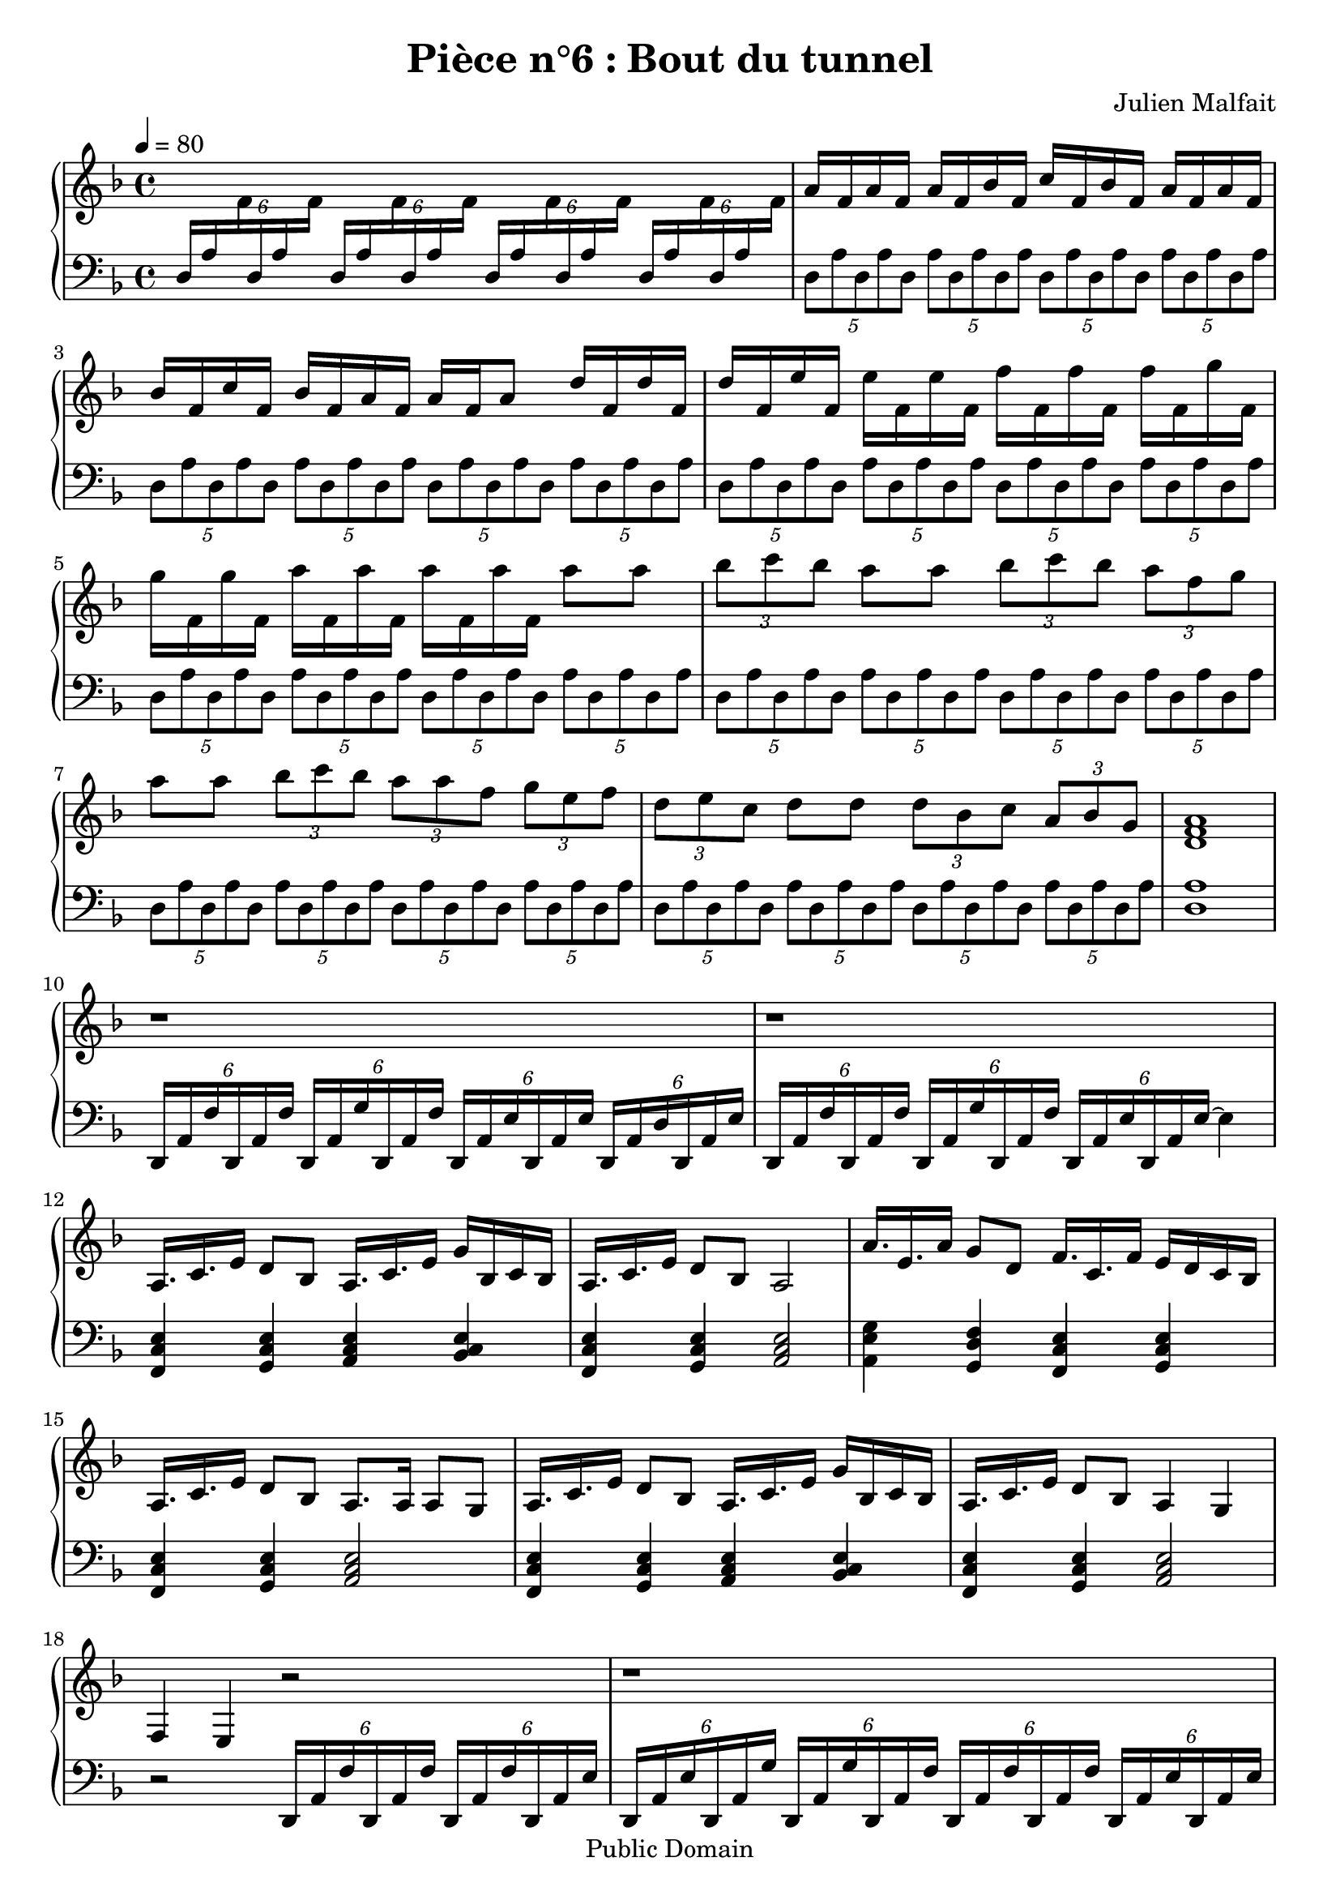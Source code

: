 \header {
  title = "Pièce n°6 : Bout du tunnel"
  source = ""
  composer = "Julien Malfait"
  enteredby = "jm"
  copyright = "Public Domain"
}

\version "2.18.2"



\paper {
  #(define dump-extents #t)
  raggedright = ##t
  indent = 0\mm
  linewidth = 160\mm - 2.0 * 0.4\in
}

%\layout {
%
%}

\score {

  \relative c'
  {
    % ly snippet contents follows:
    \new PianoStaff <<
    \set PianoStaff.connectArpeggios = ##t
    \new Staff = "right" {  \time 4/4  \tempo 4 = 80 \key d\minor
      %{bar001%}|s1
      %{bar002%}|a'16 f a f a f bes f c' f, bes f a f a f
      %{bar003%}|bes f c' f, bes f a f a f a8 d16 f, d' f,
      %{bar004%}|d' f, e' f, e' f, e' f, f' f, f' f, f' f, g' f,
      %{bar005%}|g' f, g' f, a' f, a' f, a' f, a' f, a'8 a
      %{bar006%}|\tuplet 3/2 { bes8 c bes } a8 a \tuplet 3/2 { bes8 c bes } \tuplet 3/2 { a f g }
      %{bar007%}|a8 a  \tuplet 3/2 { bes8 c bes } \tuplet 3/2 { a a f } \tuplet 3/2 { g e f }
      %{bar008%}|\tuplet 3/2 { d e c } d8 d \tuplet 3/2 { d8 bes c } \tuplet 3/2 { a bes g }
      %{bar009%}|<d f a>1
      %{bar010%}|r1
      %{bar011%}|r1
      %{bar012%}|a16. c e16 d8 bes a16. c e16 g bes, c bes
      %{bar013%}|a16. c e16 d8 bes a2
      %{bar014%}|a'16. e a16 g8 d f16. c f16 e d c bes
      %{bar015%}|a16. c e16 d8 bes a8. a16 a8 g
      %{bar016%}|a16. c e16 d8 bes a16. c e16 g bes, c bes
      %{bar017%}|a16. c e16 d8 bes a4 g
      %{bar018%}|f e r2
      %{bar019%}|r1
      %{bar020%}|r2 c'''4 bes
      %{bar021%}|a16. e a16 g8 d f16. c f16 e16 d c bes
      %{bar022%}|a16. e a16 g8 d f16. c f16 e16 d c bes
      %{bar023%}|a2 a4 bes\arpeggio
      %{bar024%}|bes8\arpeggio bes\arpeggio \tuplet 3/2 { bes8\arpeggio bes\arpeggio bes\arpeggio } \tuplet 3/2 { <bes e bes'>8\arpeggio <bes e bes'>\arpeggio <bes e bes'>\arpeggio } \tuplet 3/2 { <bes e a>8\arpeggio <bes e a>\arpeggio <bes e bes'>\arpeggio }
      %{bar025%}|\tuplet 3/2 { <bes e c'>8\arpeggio <bes e c'>\arpeggio <bes e c'>\arpeggio } <bes e c'>16\arpeggio <bes e c'>\arpeggio <bes e c'>\arpeggio <bes e c'>\arpeggio bes'4 a
      %{bar026%}|\key a\major a16. cis fis16 e8 cis a16. cis e16 \tuplet 3/2 { fis8 a b }
      %{bar027%}|a16. fis a16 gis8 e fis16. gis fis16 fis16. gis fis16
      %{bar028%}|fis2 e8 e16 e~ e e fis e
      %{bar029%}|e8 e16 e~ e e fis e cis8 cis16 cis~ cis cis e cis
      %{bar030%}|cis8 cis16 cis~ cis cis e cis d8 d16 d~ d d e d
      %{bar031%}|d8 d16 d~ d d cis d e8 e16 e~ e e fis e
      %{bar032%}|e8 e16 e <e gis> <e gis> <e b'> <e b'> a4 fis8 a~
      %{bar033%}|a2 a4 fis8 a~
      %{bar034%}|a2 gis8. fis e8
      %{bar035%}|e2 d8. cis b8
      %{bar036%}|cis1
      %{bar037%}|r1
      %{bar038%}|r1
      %{bar039%}|<cis' a'>4 <a cis a'>2.
      \bar "|."
    }
    \new Staff = "left" { \clef bass  \key d\minor
      %{bar001%}| \tuplet 6/4 { d,,,16 a' \change Staff = "right" f' \change Staff = "left"
      d,16 a' \change Staff = "right" f' } \change Staff = "left"
      \tuplet 6/4 { d,16 a' \change Staff = "right" f' \change Staff = "left"
      d,16 a' \change Staff = "right" f' } \change Staff = "left"
      \tuplet 6/4 { d,16 a' \change Staff = "right" f' \change Staff = "left"
      d,16 a' \change Staff = "right" f' } \change Staff = "left"
      \tuplet 6/4 { d,16 a' \change Staff = "right" f' \change Staff = "left"
      d,16 a' \change Staff = "right" f' } \change Staff = "left"
      %{bar002%}|\tuplet 5/2 { d,8 a' d, a' d, } \tuplet 5/2 { a' d, a' d, a' } \tuplet 5/2 { d,8 a' d, a' d, } \tuplet 5/2 { a' d, a' d, a' }
      %{bar003%}|\tuplet 5/2 { d,8 a' d, a' d, } \tuplet 5/2 { a' d, a' d, a' } \tuplet 5/2 { d,8 a' d, a' d, } \tuplet 5/2 { a' d, a' d, a' }
      %{bar004%}|\tuplet 5/2 { d,8 a' d, a' d, } \tuplet 5/2 { a' d, a' d, a' } \tuplet 5/2 { d,8 a' d, a' d, } \tuplet 5/2 { a' d, a' d, a' }
      %{bar005%}|\tuplet 5/2 { d,8 a' d, a' d, } \tuplet 5/2 { a' d, a' d, a' } \tuplet 5/2 { d,8 a' d, a' d, } \tuplet 5/2 { a' d, a' d, a' }
      %{bar006%}|\tuplet 5/2 { d,8 a' d, a' d, } \tuplet 5/2 { a' d, a' d, a' } \tuplet 5/2 { d,8 a' d, a' d, } \tuplet 5/2 { a' d, a' d, a' }
      %{bar007%}|\tuplet 5/2 { d,8 a' d, a' d, } \tuplet 5/2 { a' d, a' d, a' } \tuplet 5/2 { d,8 a' d, a' d, } \tuplet 5/2 { a' d, a' d, a' }
      %{bar008%}|\tuplet 5/2 { d,8 a' d, a' d, } \tuplet 5/2 { a' d, a' d, a' } \tuplet 5/2 { d,8 a' d, a' d, } \tuplet 5/2 { a' d, a' d, a' }
      %{bar009%}|<d, a'>1
      %{bar010%}|\tuplet 6/4 { d,16 a' f' d, a' f' } \tuplet 6/4 { d, a' g' d, a' f' } \tuplet 6/4 { d, a' e' d, a' e' } \tuplet 6/4 { d, a' d d, a' e' }
      %{bar011%}|\tuplet 6/4 { d,16 a' f' d, a' f' } \tuplet 6/4 { d, a' g' d, a' f' } \tuplet 6/4 { d, a' e' d, a' e'~ } e4
      %{bar012%}|<f, c' e>4 <g c e> <a c e> <bes c e>
      %{bar013%}|<f c' e>4 <g c e> <a c e>2
      %{bar014%}|<a e'g>4 <g d' f> <f c' e> <g c e>
      %{bar015%}|<f c' e>4 <g c e> <a c e>2
      %{bar016%}|<f c' e>4 <g c e> <a c e> <bes c e>
      %{bar017%}|<f c' e>4 <g c e> <a c e>2
      %{bar018%}|r2 \tuplet 6/4 { d,16 a' f' d, a' f' } \tuplet 6/4 { d,16 a' f' d, a' e' }
      %{bar019%}|\tuplet 6/4 { d, a' e' d, a' g' } \tuplet 6/4 { d, a' g' d, a' f' } \tuplet 6/4 { d,16 a' f' d, a' f' } \tuplet 6/4 { d, a' e' d, a' e' }
      %{bar020%}| \tuplet 3/2 { d, a' g'~ } g4. r2
      %{bar021%}|des'4 bes aes a
      %{bar022%}|des, bes <f c' e> <g d' f>
      %{bar023%}|<a e' g>2 <a e' g>4 <a e' g>\arpeggio
      %{bar024%}|<bes e g>8\arpeggio <bes e g>\arpeggio \tuplet 3/2 { <bes d g>8\arpeggio <bes d g>\arpeggio <bes d g>\arpeggio } \tuplet 3/2 { <bes e g>8\arpeggio <bes e g>\arpeggio <bes e g>\arpeggio } \tuplet 3/2 { <bes e g>8\arpeggio <bes e g>\arpeggio <bes e g>\arpeggio }
      %{bar025%}|\tuplet 3/2 { <bes e g>8\arpeggio <bes e g>\arpeggio <bes e g>\arpeggio } <bes e g>16\arpeggio <bes e g>\arpeggio <bes e g>\arpeggio <bes e g>\arpeggio r2
      %{bar026%}|\key a\major <fis' cis' e>4 <gis cis e> <a cis e> <b cis e>
      %{bar027%}|<fis cis' e> <gis cis e> <a cis e> <b cis e>
      %{bar028%}|<a d fis>2 <a cis e>8 <a cis e>4 <a cis e>8
      %{bar029%}|<a cis e>8 <a cis e>4 <a cis e>8 <fis cis' e>8 <fis cis' e>4 <fis cis' e>8
      %{bar030%}|<fis cis' e>8 <fis cis' e>4 <fis cis' e>8 <a d fis>8 <a d fis>4 <a d fis>8
      %{bar031%}|<a d fis>8 <a d fis>4 <a d fis>8 <b e gis>8 <b d gis>4 <b e gis>8
      %{bar032%}|<b e gis>8 <b d gis>4. <d, fis a>4 <d fis a>~
      %{bar033%}|<d fis a>2 <cis fis a>4 <cis fis a>~
      %{bar034%}|<cis fis a>2 <b d gis>
      %{bar035%}|<b e gis>1
      %{bar036%}|<a cis e>
      %{bar037%}|a''16 a,, fis'' e, d' a, b' e, gis a, e' e <a, cis>4
      %{bar038%}|\tuplet 6/4 { gis16 ais a gis16 ais a } \tuplet 6/4 { gis16 ais a gis16 ais a } \tuplet 6/4 { gis16 ais a gis16 ais a } \tuplet 3/2 { gis16 ais a } e'16 gis
      %{bar039%}|<cis, a'>4 <a a'>~ <a,, a'' a'>2
      \bar "|."

    }
    >>
  }
  \layout { }
  \midi { }
}
